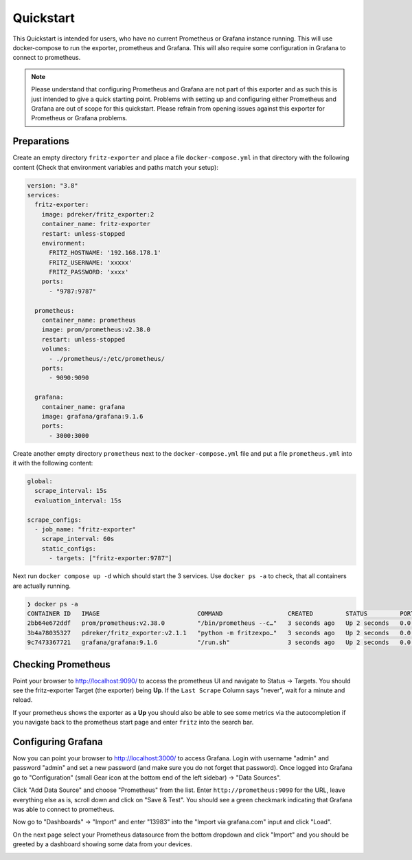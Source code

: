 .. _quickstart:

Quickstart
==========

This Quickstart is intended for users, who have no current Prometheus or Grafana instance running. This will use docker-compose to run the exporter, prometheus and Grafana. This will also require some configuration in Grafana to connect to prometheus.

.. note::

  Please understand that configuring Prometheus and Grafana are not part of this exporter and as such this is just intended to give a quick starting point. Problems with setting up and configuring either Prometheus and Grafana are out of scope for this quickstart. Please refrain from opening issues against this exporter for Prometheus or Grafana problems.

Preparations
------------

Create an empty directory ``fritz-exporter`` and place a file ``docker-compose.yml`` in that directory with the following content (Check that environment variables and paths match your setup):

.. code-block:: yaml

  version: "3.8"
  services:
    fritz-exporter:
      image: pdreker/fritz_exporter:2
      container_name: fritz-exporter
      restart: unless-stopped
      environment:
        FRITZ_HOSTNAME: '192.168.178.1'
        FRITZ_USERNAME: 'xxxxx'
        FRITZ_PASSWORD: 'xxxx'
      ports:
        - "9787:9787"

    prometheus:
      container_name: prometheus
      image: prom/prometheus:v2.38.0
      restart: unless-stopped
      volumes:
        - ./prometheus/:/etc/prometheus/
      ports:
        - 9090:9090

    grafana:
      container_name: grafana
      image: grafana/grafana:9.1.6
      ports:
        - 3000:3000

Create another empty directory ``prometheus`` next to the ``docker-compose.yml`` file and put a file ``prometheus.yml`` into it with the following content:

.. code-block:: yaml

  global:
    scrape_interval: 15s
    evaluation_interval: 15s

  scrape_configs:
    - job_name: "fritz-exporter"
      scrape_interval: 60s
      static_configs:
        - targets: ["fritz-exporter:9787"]

Next run ``docker compose up -d`` which should start the 3 services. Use ``docker ps -a`` to check, that all containers are actually running.

.. code-block:: bash

  ❯ docker ps -a
  CONTAINER ID   IMAGE                           COMMAND                  CREATED         STATUS         PORTS                    NAMES
  2bb64e672ddf   prom/prometheus:v2.38.0         "/bin/prometheus --c…"   3 seconds ago   Up 2 seconds   0.0.0.0:9090->9090/tcp   prometheus
  3b4a78035327   pdreker/fritz_exporter:v2.1.1   "python -m fritzexpo…"   3 seconds ago   Up 2 seconds   0.0.0.0:9787->9787/tcp   fritz-exporter
  9c7473367721   grafana/grafana:9.1.6           "/run.sh"                3 seconds ago   Up 2 seconds   0.0.0.0:3000->3000/tcp   grafana

Checking Prometheus
-------------------

Point your browser to http://localhost:9090/ to access the prometheus UI and navigate to Status -> Targets. You should see the fritz-exporter Target (the exporter) being **Up**. If the ``Last Scrape`` Column says "never", wait for a minute and reload.

.. image:: _static/prometheus_target.png

If your prometheus shows the exporter as a **Up** you should also be able to see some metrics via the autocompletion if you navigate back to the prometheus start page and enter ``fritz`` into the search bar.

.. image:: _static/fritz_metrics.png

Configuring Grafana
-------------------

Now you can point your browser to http://localhost:3000/ to access Grafana. Login with username "admin" and password "admin" and set a new password (and make sure you do not forget that password). Once logged into Grafana go to "Configuration" (small Gear icon at the bottom end of the left sidebar) -> "Data Sources".

.. image:: _static/grafana_datasrc.png

Click "Add Data Source" and choose "Prometheus" from the list. Enter ``http://prometheus:9090`` for the URL, leave everything else as is, scroll down and click on "Save & Test". You should see a green checkmark indicating that Grafana was able to connect to prometheus.

.. image:: _static/datasrc_ok.png

Now go to "Dashboards" -> "Import" and enter "13983" into the "Import via grafana.com" input and click "Load".

.. image:: _static/dashboard_import.png

On the next page select your Prometheus datasource from the bottom dropdown and click "Import" and you should be greeted by a dashboard showing some data from your devices.

.. image:: _static/dashboard.png
